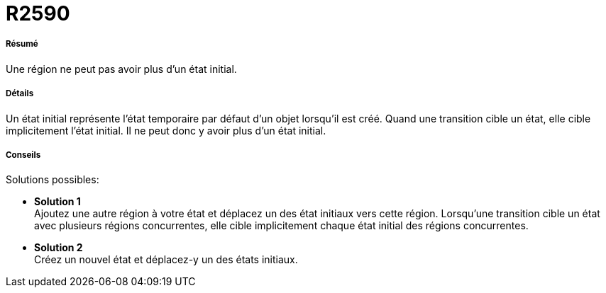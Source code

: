 // Disable all captions for figures.
:!figure-caption:
// Path to the stylesheet files
:stylesdir: .

[[R2590]]

[[r2590]]
= R2590

[[Résumé]]

[[résumé]]
===== Résumé

Une région ne peut pas avoir plus d'un état initial.

[[Détails]]

[[détails]]
===== Détails

Un état initial représente l'état temporaire par défaut d'un objet lorsqu'il est créé. Quand une transition cible un état, elle cible implicitement l'état initial. Il ne peut donc y avoir plus d'un état initial.

[[Conseils]]

[[conseils]]
===== Conseils

Solutions possibles:

* *Solution 1* +
Ajoutez une autre région à votre état et déplacez un des état initiaux vers cette région. Lorsqu'une transition cible un état avec plusieurs régions concurrentes, elle cible implicitement chaque état initial des régions concurrentes.
* *Solution 2* +
Créez un nouvel état et déplacez-y un des états initiaux.


